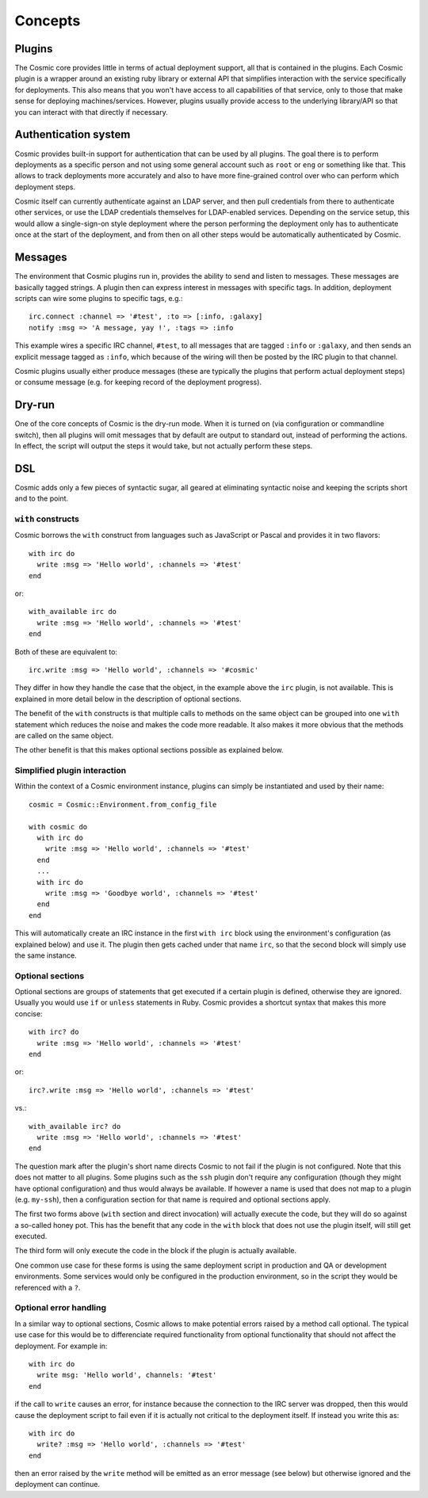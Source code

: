 Concepts
********

Plugins
=======

The Cosmic core provides little in terms of actual deployment support, all that is contained in the plugins. Each Cosmic plugin is a wrapper around an existing ruby library or external API that simplifies interaction with the service specifically for deployments. This also means that you won't have access to all capabilities of that service, only to those that make sense for deploying machines/services. However, plugins usually provide access to the underlying library/API so that you can interact with that directly if necessary.

Authentication system
=====================

Cosmic provides built-in support for authentication that can be used by all plugins. The goal there is to perform deployments as a specific person and not using some general account such as ``root`` or ``eng`` or something like that. This allows to track deployments more accurately and also to have more fine-grained control over who can perform which deployment steps. 

Cosmic itself can currently authenticate against an LDAP server, and then pull credentials from there to authenticate other services, or use the LDAP credentials themselves for LDAP-enabled services. Depending on the service setup, this would allow a single-sign-on style deployment where the person performing the deployment only has to authenticate once at the start of the deployment, and from then on all other steps would be automatically authenticated by Cosmic.

Messages
========

The environment that Cosmic plugins run in, provides the ability to send and listen to messages. These messages are basically tagged strings. A plugin then can express interest in messages with specific tags. In addition, deployment scripts can wire some plugins to specific tags, e.g.::

    irc.connect :channel => '#test', :to => [:info, :galaxy]
    notify :msg => 'A message, yay !', :tags => :info

This example wires a specific IRC channel, ``#test``, to all messages that are tagged ``:info`` or ``:galaxy``, and then sends an explicit message tagged as ``:info``, which because of the wiring will then be posted by the IRC plugin to that channel.

Cosmic plugins usually either produce messages (these are typically the plugins that perform actual deployment steps) or consume message (e.g. for keeping record of the deployment progress).

Dry-run
=======

One of the core concepts of Cosmic is the dry-run mode. When it is turned on (via configuration or commandline switch), then all plugins will omit messages that by default are output to standard out, instead of performing the actions. In effect, the script will output the steps it would take, but not actually perform these steps.

DSL
===

Cosmic adds only a few pieces of syntactic sugar, all geared at eliminating syntactic noise and keeping the scripts short and to the point.

``with`` constructs
-------------------

Cosmic borrows the ``with`` construct from languages such as JavaScript or Pascal and provides it in two flavors::

    with irc do
      write :msg => 'Hello world', :channels => '#test'
    end

or::

    with_available irc do
      write :msg => 'Hello world', :channels => '#test'
    end

Both of these are equivalent to::

    irc.write :msg => 'Hello world', :channels => '#cosmic'

They differ in how they handle the case that the object, in the example above the ``irc`` plugin, is not available. This is explained in more detail below in the description of optional sections.

The benefit of the ``with`` constructs is that multiple calls to methods on the same object can be grouped into one ``with`` statement which reduces the noise and makes the code more readable. It also makes it more obvious that the methods are called on the same object.

The other benefit is that this makes optional sections possible as explained below.

Simplified plugin interaction
-----------------------------

Within the context of a Cosmic environment instance, plugins can simply be instantiated and used by their name::

    cosmic = Cosmic::Environment.from_config_file

    with cosmic do
      with irc do
        write :msg => 'Hello world', :channels => '#test'
      end
      ...
      with irc do
        write :msg => 'Goodbye world', :channels => '#test'
      end
    end

This will automatically create an IRC instance in the first ``with irc`` block using the environment's configuration (as explained below) and use it. The plugin then gets cached under that name ``irc``, so that the second block will simply use the same instance.

Optional sections
-----------------

Optional sections are groups of statements that get executed if a certain plugin is defined, otherwise they are ignored. Usually you would use ``if`` or ``unless`` statements in Ruby. Cosmic provides a shortcut syntax that makes this more concise::

    with irc? do
      write :msg => 'Hello world', :channels => '#test'
    end

or::

    irc?.write :msg => 'Hello world', :channels => '#test'

vs.::

    with_available irc? do
      write :msg => 'Hello world', :channels => '#test'
    end

The question mark after the plugin's short name directs Cosmic to not fail if the plugin is not configured. Note that this does not matter to all plugins. Some plugins such as the ``ssh`` plugin don't require any configuration (though they might have optional configuration) and thus would always be available. If however a name is used that does not map to a plugin (e.g. ``my-ssh``), then a configuration section for that name is required and optional sections apply.

The first two forms above (``with`` section and direct invocation) will actually execute the code, but they will do so against a so-called honey pot. This has the benefit that any code in the ``with`` block that does not use the plugin itself, will still get executed.

The third form will only execute the code in the block if the plugin is actually available.

One common use case for these forms is using the same deployment script in production and QA or development environments. Some services would only be configured in the production environment, so in the script they would be referenced with a ``?``.

Optional error handling
-----------------------

In a similar way to optional sections, Cosmic allows to make potential errors raised by a method call optional. The typical use case for this would be to differenciate required functionality from optional functionality that should not affect the deployment. For example in::

    with irc do
      write msg: 'Hello world', channels: '#test'
    end

if the call to ``write`` causes an error, for instance because the connection to the IRC server was dropped, then this would cause the deployment script to fail even if it is actually not critical to the deployment itself. If instead you write this as::

    with irc do
      write? :msg => 'Hello world', :channels => '#test'
    end

then an error raised by the ``write`` method will be emitted as an error message (see below) but otherwise ignored and the deployment can continue.
